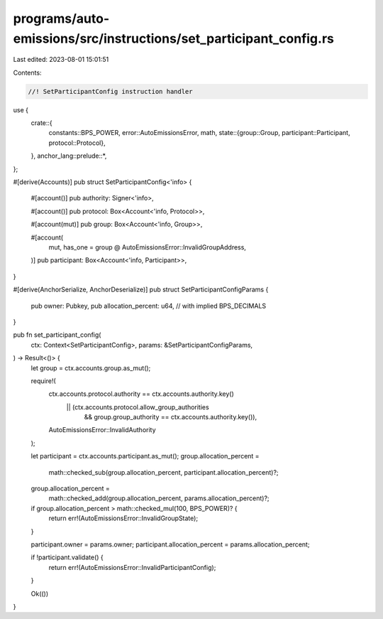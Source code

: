 programs/auto-emissions/src/instructions/set_participant_config.rs
==================================================================

Last edited: 2023-08-01 15:01:51

Contents:

.. code-block:: rs

    //! SetParticipantConfig instruction handler

use {
    crate::{
        constants::BPS_POWER,
        error::AutoEmissionsError,
        math,
        state::{group::Group, participant::Participant, protocol::Protocol},
    },
    anchor_lang::prelude::*,
};

#[derive(Accounts)]
pub struct SetParticipantConfig<'info> {
    #[account()]
    pub authority: Signer<'info>,

    #[account()]
    pub protocol: Box<Account<'info, Protocol>>,

    #[account(mut)]
    pub group: Box<Account<'info, Group>>,

    #[account(
        mut,
        has_one = group @ AutoEmissionsError::InvalidGroupAddress,
    )]
    pub participant: Box<Account<'info, Participant>>,
}

#[derive(AnchorSerialize, AnchorDeserialize)]
pub struct SetParticipantConfigParams {
    pub owner: Pubkey,
    pub allocation_percent: u64, // with implied BPS_DECIMALS
}

pub fn set_participant_config(
    ctx: Context<SetParticipantConfig>,
    params: &SetParticipantConfigParams,
) -> Result<()> {
    let group = ctx.accounts.group.as_mut();

    require!(
        ctx.accounts.protocol.authority == ctx.accounts.authority.key()
            || (ctx.accounts.protocol.allow_group_authorities
                && group.group_authority == ctx.accounts.authority.key()),
        AutoEmissionsError::InvalidAuthority
    );

    let participant = ctx.accounts.participant.as_mut();
    group.allocation_percent =
        math::checked_sub(group.allocation_percent, participant.allocation_percent)?;
    group.allocation_percent =
        math::checked_add(group.allocation_percent, params.allocation_percent)?;

    if group.allocation_percent > math::checked_mul(100, BPS_POWER)? {
        return err!(AutoEmissionsError::InvalidGroupState);
    }

    participant.owner = params.owner;
    participant.allocation_percent = params.allocation_percent;

    if !participant.validate() {
        return err!(AutoEmissionsError::InvalidParticipantConfig);
    }

    Ok(())
}


